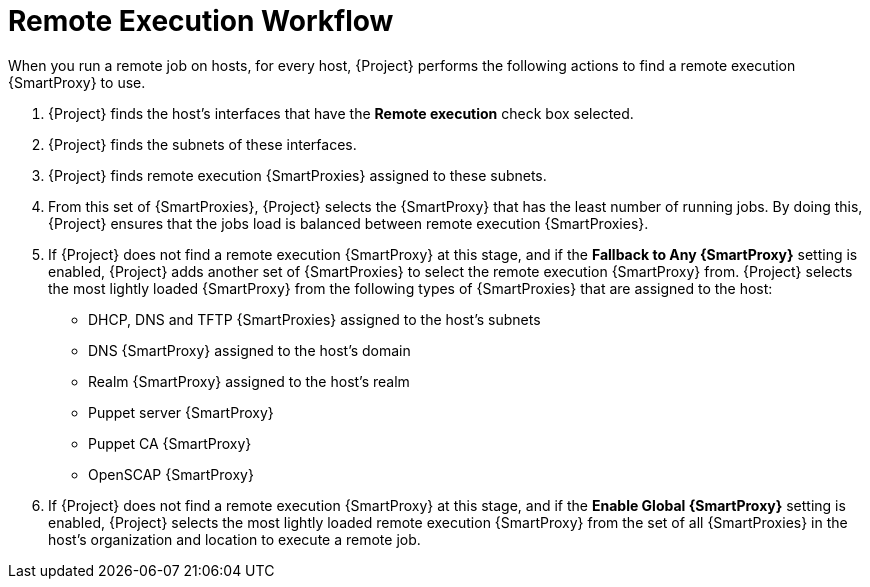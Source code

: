 [id="remote-execution-workflow_{context}"]

= Remote Execution Workflow

When you run a remote job on hosts, for every host, {Project} performs the following actions to find a remote execution {SmartProxy} to use.


ifeval::["{context}" == "managing-hosts"]

{Project} searches only for {SmartProxies} that have the remote execution feature enabled.

endif::[]

ifeval::["{context}" == "ansible"]

{Project} searches only for {SmartProxies} that have the Ansible feature enabled.

endif::[]


. {Project} finds the host's interfaces that have the *Remote execution* check box selected.
. {Project} finds the subnets of these interfaces.
. {Project} finds remote execution {SmartProxies} assigned to these subnets.
. From this set of {SmartProxies}, {Project} selects the {SmartProxy} that has the least number of running jobs.
By doing this, {Project} ensures that the jobs load is balanced between remote execution {SmartProxies}.
. If {Project} does not find a remote execution {SmartProxy} at this stage, and if the *Fallback to Any {SmartProxy}* setting is enabled, {Project} adds another set of {SmartProxies} to select the remote execution {SmartProxy} from.
{Project} selects the most lightly loaded {SmartProxy} from the following types of {SmartProxies} that are assigned to the host:
+
* DHCP, DNS and TFTP {SmartProxies} assigned to the host's subnets
* DNS {SmartProxy} assigned to the host's domain
* Realm {SmartProxy} assigned to the host's realm
* Puppet server {SmartProxy}
* Puppet CA {SmartProxy}
* OpenSCAP {SmartProxy}

+
. If {Project} does not find a remote execution {SmartProxy} at this stage, and if the *Enable Global {SmartProxy}* setting is enabled, {Project} selects the most lightly loaded remote execution {SmartProxy} from the set of all {SmartProxies} in the host's organization and location to execute a remote job.
